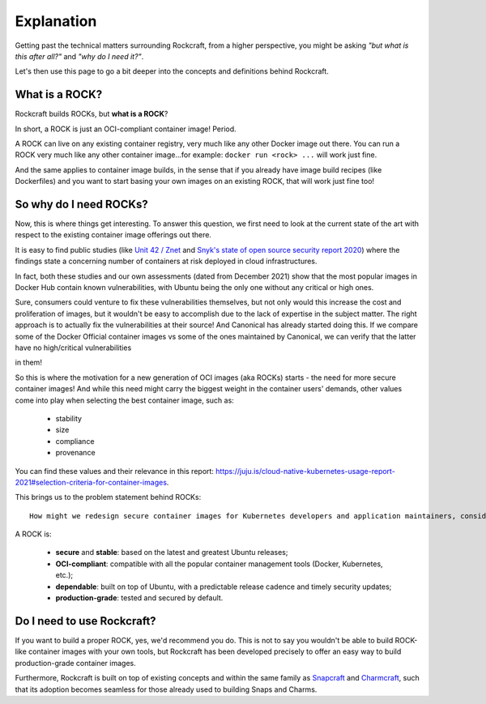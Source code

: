***********
Explanation
***********

Getting past the technical matters surrounding Rockcraft, from a higher perspective,
you might be asking *"but what is this after all?"* and *"why do I need it?"*.

Let's then use this page to go a bit deeper into the concepts and definitions behind Rockcraft.



What is a ROCK?
===============

Rockcraft builds ROCKs, but **what is a ROCK**?

In short, a ROCK is just an OCI-compliant container image! Period.

A ROCK can live on any existing container registry, very much like any other Docker image out there.
You can run a ROCK very much like any other container image...for example: ``docker run <rock> ...`` will work
just fine.

And the same applies to container image builds, in the sense that if you already have image build recipes (like Dockerfiles)
and you want to start basing your own images on an existing ROCK, that will work just fine too!


So why do I need ROCKs?
=======================

Now, this is where things get interesting. To answer this question, we first need to look at the current state of the art with respect to the existing container image offerings
out there.

It is easy to find public studies (like `Unit 42 / Znet <https://www.zdnet.com/article/96-of-third-party-container-applications-deployed-in-cloud-infrastructure-contain-known-vulnerabilities-unit-42/>`_
and `Snyk's state of open source security report 2020 <https://snyk.io/blog/10-docker-image-security-best-practices/>`_) where the findings
state a concerning number of containers at risk deployed in cloud infrastructures.

In fact, both these studies and our own assessments (dated from December 2021) show that the most popular images in Docker Hub
contain known vulnerabilities, with Ubuntu being the only one without any critical or high ones.

.. image:: _static/container-image-vulnerabilities.png
  :align: center
  :width: 60%
  :alt: Most popular container images contain known vulnerabilities

Sure, consumers could venture to fix these vulnerabilities themselves, but not only would this increase the cost and proliferation of images, but it wouldn't be
easy to accomplish due to the lack of expertise in the subject matter. The right approach is to actually fix the
vulnerabilities at their source! And Canonical has already started doing this. If we compare some of the Docker Official
container images vs some of the ones maintained by Canonical, we can verify that the latter have no high/critical vulnerabilities

in them!

.. image:: _static/canonical-images-vulnerabilities.png
  :align: center
  :width: 60%
  :alt: vulnerabilities in Official vs Canonical-maintained OCI images

So this is where the motivation for a new generation of OCI images (aka ROCKs) starts - the need for more secure container images!
And while this need might carry the biggest weight in the container users' demands, other values come into play when
selecting the best container image, such as:

 - stability
 - size
 - compliance
 - provenance

You can find these values and their relevance in this report: https://juju.is/cloud-native-kubernetes-usage-report-2021#selection-criteria-for-container-images.

This brings us to the problem statement behind ROCKs::

    How might we redesign secure container images for Kubernetes developers and application maintainers, considering the Top 10 Docker images are full of vulnerabilities, except Ubuntu?

A ROCK is:

 - **secure** and **stable**: based on the latest and greatest Ubuntu releases;
 - **OCI-compliant**: compatible with all the popular container management tools (Docker, Kubernetes, etc.);
 - **dependable**: built on top of Ubuntu, with a predictable release cadence and timely security updates;
 - **production-grade**: tested and secured by default.


Do I need to use Rockcraft?
===========================

If you want to build a proper ROCK, yes, we'd recommend you do. This is not to say you wouldn't be able to build ROCK-like container images
with your own tools, but Rockcraft has been developed precisely to offer an easy way to build production-grade container images.

Furthermore, Rockcraft is built on top of existing concepts and within the same family as `Snapcraft <https://snapcraft.io/docs/snapcraft-overview>`_
and `Charmcraft <https://juju.is/docs/sdk/charmcraft-cli-commands>`_, such that its adoption becomes seamless for those already used to building Snaps and Charms.
